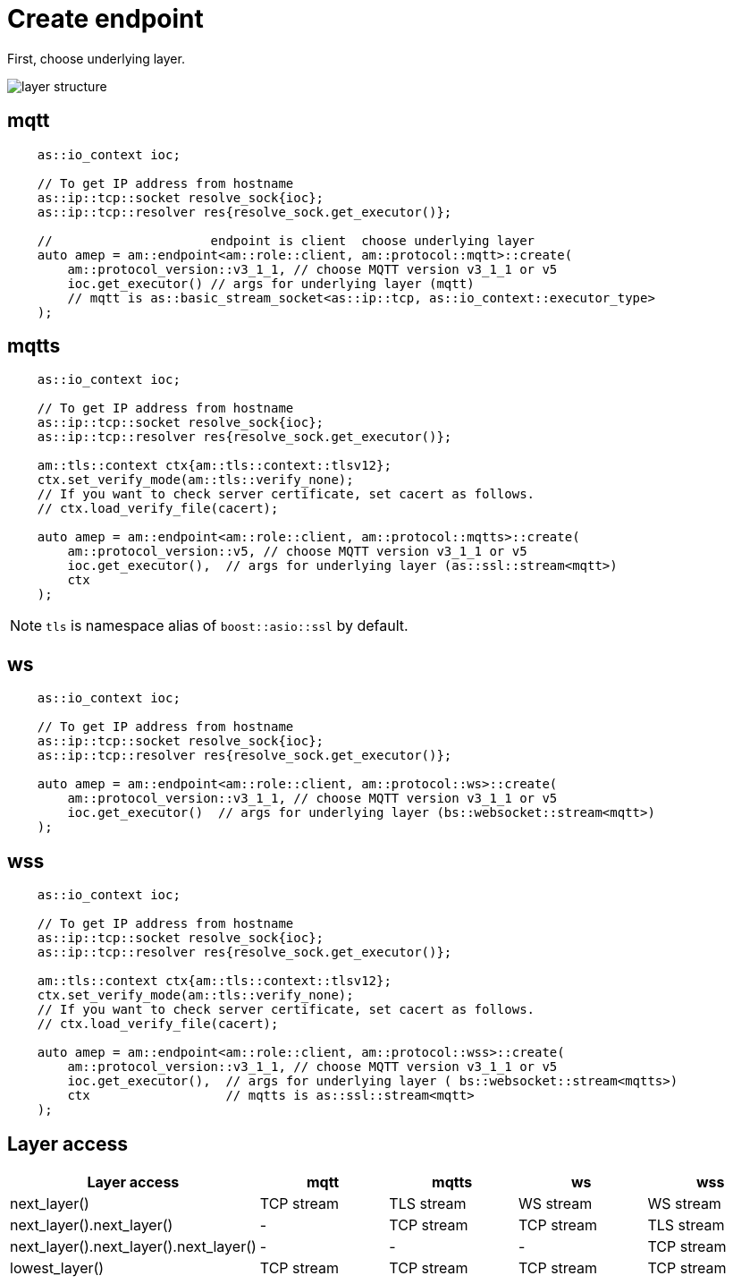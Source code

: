 :nofooter:
:am-version: latest
:source-highlighter: rouge
:rouge-style: base16.monokai

ifdef::env-github[:am-base-path: ../../main]
ifndef::env-github[:am-base-path: ../..]
ifdef::env-github[:api-base: link:https://redboltz.github.io/async_mqtt/doc/{am-version}/html]
ifndef::env-github[:api-base: link:../api]

= Create endpoint

First, choose underlying layer.

ifdef::env-github[image::../img/layer.svg[layer structure]]
ifndef::env-github[image::layer.svg[layer structure]]

== mqtt

```cpp
    as::io_context ioc;

    // To get IP address from hostname
    as::ip::tcp::socket resolve_sock{ioc};
    as::ip::tcp::resolver res{resolve_sock.get_executor()};

    //                     endpoint is client  choose underlying layer
    auto amep = am::endpoint<am::role::client, am::protocol::mqtt>::create(
        am::protocol_version::v3_1_1, // choose MQTT version v3_1_1 or v5
        ioc.get_executor() // args for underlying layer (mqtt)
        // mqtt is as::basic_stream_socket<as::ip::tcp, as::io_context::executor_type>
    );
```

== mqtts

```cpp
    as::io_context ioc;

    // To get IP address from hostname
    as::ip::tcp::socket resolve_sock{ioc};
    as::ip::tcp::resolver res{resolve_sock.get_executor()};

    am::tls::context ctx{am::tls::context::tlsv12};
    ctx.set_verify_mode(am::tls::verify_none);
    // If you want to check server certificate, set cacert as follows.
    // ctx.load_verify_file(cacert);

    auto amep = am::endpoint<am::role::client, am::protocol::mqtts>::create(
        am::protocol_version::v5, // choose MQTT version v3_1_1 or v5
        ioc.get_executor(),  // args for underlying layer (as::ssl::stream<mqtt>)
        ctx
    );
```

NOTE: `tls` is namespace alias of `boost::asio::ssl` by default.

== ws

```cpp
    as::io_context ioc;

    // To get IP address from hostname
    as::ip::tcp::socket resolve_sock{ioc};
    as::ip::tcp::resolver res{resolve_sock.get_executor()};

    auto amep = am::endpoint<am::role::client, am::protocol::ws>::create(
        am::protocol_version::v3_1_1, // choose MQTT version v3_1_1 or v5
        ioc.get_executor()  // args for underlying layer (bs::websocket::stream<mqtt>)
    );
```


== wss

```cpp
    as::io_context ioc;

    // To get IP address from hostname
    as::ip::tcp::socket resolve_sock{ioc};
    as::ip::tcp::resolver res{resolve_sock.get_executor()};

    am::tls::context ctx{am::tls::context::tlsv12};
    ctx.set_verify_mode(am::tls::verify_none);
    // If you want to check server certificate, set cacert as follows.
    // ctx.load_verify_file(cacert);

    auto amep = am::endpoint<am::role::client, am::protocol::wss>::create(
        am::protocol_version::v3_1_1, // choose MQTT version v3_1_1 or v5
        ioc.get_executor(),  // args for underlying layer ( bs::websocket::stream<mqtts>)
        ctx                  // mqtts is as::ssl::stream<mqtt>
    );
```

== Layer access

|===
|Layer access | mqtt | mqtts | ws | wss

|next_layer()|TCP stream|TLS stream| WS stream | WS stream
|next_layer().next_layer()|-|TCP stream|TCP stream | TLS stream
|next_layer().next_layer().next_layer()|-|-|-|TCP stream
|lowest_layer()|TCP stream|TCP stream|TCP stream|TCP stream
|===
